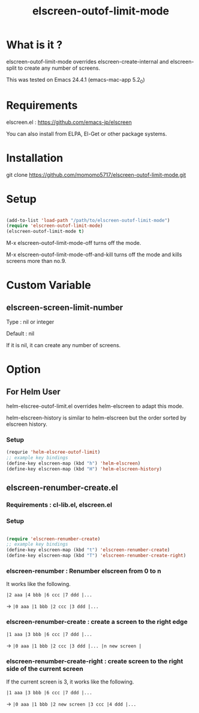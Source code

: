 #+title:elscreen-outof-limit-mode
#+OPTIONS: author:nil timestamp:nil  num:nil creator:nil

* What is it ?

  elscreen-outof-limit-mode overrides elscreen-create-internal and elscreen-split to create any number of screens.

  This was tested on Emacs 24.4.1 (emacs-mac-app 5.2_0)

* Requirements

  elscreen.el : https://github.com/emacs-jp/elscreen

  You can also install from ELPA, El-Get or other package systems.

* Installation
  
  git clone https://github.com/momomo5717/elscreen-outof-limit-mode.git

* Setup

  #+BEGIN_SRC emacs-lisp

    (add-to-list 'load-path "/path/to/elscreen-outof-limit-mode")
    (require 'elscreen-outof-limit-mode)
    (elscreen-outof-limit-mode t)
      
  #+END_SRC

  M-x elscreen-outof-limit-mode-off turns off the mode.

  M-x elscreen-outof-limit-mode-off-and-kill turns off the mode and kills screens more than no.9.

* Custom Variable

** elscreen-screen-limit-number

   Type : nil or integer
   
   Default : nil
   
   If it is nil, it can create any number of screens.

* Option

** For Helm User

   helm-elscree-outof-limit.el overrides helm-elscreen to adapt this mode.

   helm-elscreen-history is similar to helm-elscreen but the order sorted by elscreen history.

*** Setup

   #+BEGIN_SRC emacs-lisp
     (requrie 'helm-elscree-outof-limit)
     ;; example key bindings
     (define-key elscreen-map (kbd "h") 'helm-elscreen)
     (define-key elscreen-map (kbd "H") 'helm-elscreen-history)
   #+END_SRC

** elscreen-renumber-create.el

*** Requirements : cl-lib.el, elscreen.el

*** Setup
    
    #+BEGIN_SRC emacs-lisp

      (require 'elscreen-renumber-create)
      ;; example key bindings
      (define-key elscreen-map (kbd "t") 'elscreen-renumber-create)
      (define-key elscreen-map (kbd "T") 'elscreen-renumber-create-right)
                
    #+END_SRC
    
*** elscreen-renumber : Renumber elscreen from 0 to n

    It works like the following.

    =|2 aaa |4 bbb |6 ccc |7 ddd |...= 
    
    ->  =|0 aaa |1 bbb |2 ccc |3 ddd |...= 

*** elscreen-renumber-create : create a screen to the right edge

    =|1 aaa |3 bbb |6 ccc |7 ddd |...= 

    -> =|0 aaa |1 bbb |2 ccc |3 ddd |... |n new screen |= 
    
*** elscreen-renumber-create-right : create screen to the right side of the current screen

    If the current screen is 3, it works like the following.

    =|1 aaa |3 bbb |6 ccc |7 ddd |...= 

    -> =|0 aaa |1 bbb |2 new screen |3 ccc |4 ddd |...=
